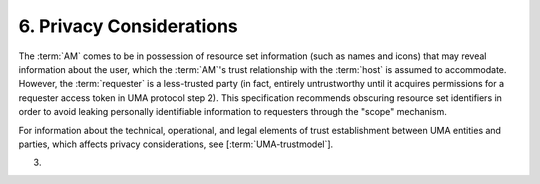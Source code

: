 6.  Privacy Considerations
=======================================================

The :term:`AM` comes to be in possession of resource set information 
(such as names and icons) that may reveal information about the user, 
which the :term:`AM`'s trust relationship with the :term:`host` is assumed to accommodate.
However, 
the :term:`requester` is a less-trusted party 
(in fact, entirely untrustworthy until it acquires permissions for a requester access
token in UMA protocol step 2).  
This specification recommends obscuring resource set identifiers 
in order to avoid leaking personally identifiable information 
to requesters through the "scope" mechanism.

For information about the technical, operational, and legal elements
of trust establishment between UMA entities and parties, which
affects privacy considerations, see [:term:`UMA-trustmodel`].

(03)
